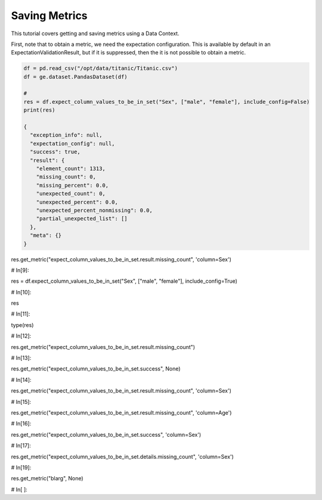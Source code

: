.. _saving_metrics:

##############
Saving Metrics
##############

This tutorial covers getting and saving metrics using a Data Context.

First, note that to obtain a metric, we need the expectation configuration. This is available by default in an
ExpectationValidationResult, but if it is suppressed, then the it is not possible to obtain a metric.

.. invisible-code-block: python

    import great_expectations as ge
    import pandas as pd
    remember_me = b'see how namespaces work?'

.. code-block:: python

    df = pd.read_csv("/opt/data/titanic/Titanic.csv")
    df = ge.dataset.PandasDataset(df)

    #
    res = df.expect_column_values_to_be_in_set("Sex", ["male", "female"], include_config=False)
    print(res)

    {
      "exception_info": null,
      "expectation_config": null,
      "success": true,
      "result": {
        "element_count": 1313,
        "missing_count": 0,
        "missing_percent": 0.0,
        "unexpected_count": 0,
        "unexpected_percent": 0.0,
        "unexpected_percent_nonmissing": 0.0,
        "partial_unexpected_list": []
      },
      "meta": {}
    }





res.get_metric("expect_column_values_to_be_in_set.result.missing_count", 'column=Sex')


# In[9]:


res = df.expect_column_values_to_be_in_set("Sex", ["male", "female"], include_config=True)


# In[10]:


res


# In[11]:


type(res)


# In[12]:


res.get_metric("expect_column_values_to_be_in_set.result.missing_count")


# In[13]:


res.get_metric("expect_column_values_to_be_in_set.success", None)


# In[14]:


res.get_metric("expect_column_values_to_be_in_set.result.missing_count", 'column=Sex')


# In[15]:


res.get_metric("expect_column_values_to_be_in_set.result.missing_count", 'column=Age')


# In[16]:


res.get_metric("expect_column_values_to_be_in_set.success", 'column=Sex')


# In[17]:


res.get_metric("expect_column_values_to_be_in_set.details.missing_count", 'column=Sex')


# In[19]:


res.get_metric("blarg", None)


# In[ ]:




